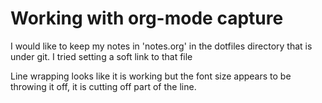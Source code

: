 * Working with org-mode capture
  I would like to keep my notes in 'notes.org' in the dotfiles directory that is under git.  I tried setting a soft link to that file 

  Line wrapping looks like it is working but the font size appears to be throwing it off, it is cutting off part of the line.
